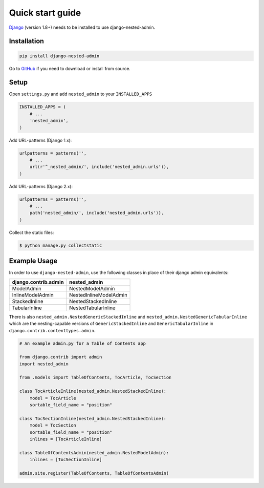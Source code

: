 .. _quickstart:

=================
Quick start guide
=================

`Django <http://www.djangoproject.com>`_ (version 1.8+) needs to be installed to use django-nested-admin.

Installation
============

.. code-block:: bash

    pip install django-nested-admin

Go to `GitHub <https://github.com/theatlantic/django-nested-admin>`_ if you need to download or install from source.

Setup
=====

Open ``settings.py`` and add ``nested_admin`` to your ``INSTALLED_APPS``

.. code-block:: python

    INSTALLED_APPS = (
        # ...
        'nested_admin',
    )

Add URL-patterns (Django 1.x):

.. code-block:: python

    urlpatterns = patterns('',
        # ...
        url(r'^_nested_admin/', include('nested_admin.urls')),
    )

Add URL-patterns (Django 2.x):

.. code-block:: python

    urlpatterns = patterns('',
        # ...
        path('nested_admin/', include('nested_admin.urls')),
    )

Collect the static files:

.. code-block:: bash

    $ python manage.py collectstatic

Example Usage
=============

In order to use ``django-nested-admin``, use the following classes in
place of their django admin equivalents:

========================  ======================
**django.contrib.admin**  **nested_admin**      
------------------------  ----------------------
ModelAdmin                NestedModelAdmin           
InlineModelAdmin          NestedInlineModelAdmin
StackedInline             NestedStackedInline   
TabularInline             NestedTabularInline
========================  ======================

There is also ``nested_admin.NestedGenericStackedInline`` and
``nested_admin.NestedGenericTabularInline`` which are the nesting-capable
versions of ``GenericStackedInline`` and ``GenericTabularInline`` in
``django.contrib.contenttypes.admin``.

.. code-block:: python

    # An example admin.py for a Table of Contents app

    from django.contrib import admin
    import nested_admin

    from .models import TableOfContents, TocArticle, TocSection

    class TocArticleInline(nested_admin.NestedStackedInline):
        model = TocArticle
        sortable_field_name = "position"

    class TocSectionInline(nested_admin.NestedStackedInline):
        model = TocSection
        sortable_field_name = "position"
        inlines = [TocArticleInline]

    class TableOfContentsAdmin(nested_admin.NestedModelAdmin):
        inlines = [TocSectionInline]

    admin.site.register(TableOfContents, TableOfContentsAdmin)
